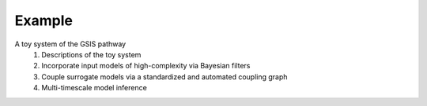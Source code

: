 Example
==========

A toy system of the GSIS pathway
   1. Descriptions of the toy system
   2. Incorporate input models of high-complexity via Bayesian filters
   3. Couple surrogate models via a standardized and automated coupling graph
   4. Multi-timescale model inference
